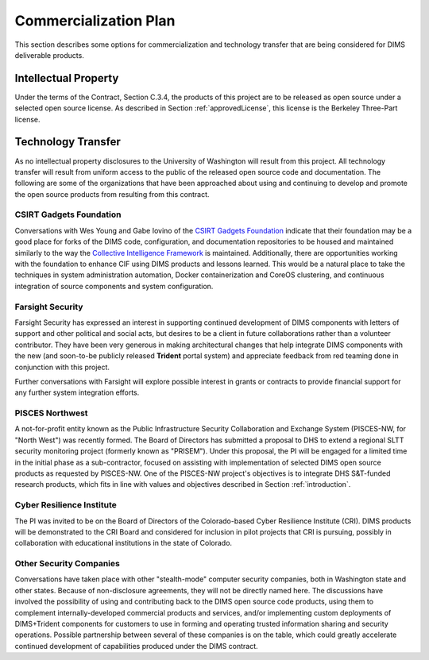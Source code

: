 .. _commercializationplan:

Commercialization Plan
======================

This section describes some options for commercialization and
technology transfer that are being considered for DIMS deliverable
products.

.. _intellectualProperty:

Intellectual Property
---------------------

Under the terms of the Contract, Section C.3.4, the products of this project
are to be released as open source under a selected open source license. As
described in Section :ref:`approvedLicense`, this license is the
Berkeley Three-Part license.

.. _technologytransfer:

Technology Transfer
-------------------

As no intellectual property disclosures to the University of Washington will
result from this project. All technology transfer will result from uniform
access to the public of the released open source code and documentation.
The following are some of the organizations that have been approached about
using and continuing to develop and promote the open source products from
resulting from this contract.


.. _csirtgadgets:

CSIRT Gadgets Foundation
~~~~~~~~~~~~~~~~~~~~~~~~

Conversations with Wes Young and Gabe Iovino of the `CSIRT Gadgets Foundation`_
indicate that their foundation may be a good place for forks of the DIMS code,
configuration, and documentation repositories to be housed and maintained
similarly to the way the `Collective Intelligence Framework`_ is maintained.
Additionally, there are opportunities working with the foundation to
enhance CIF using DIMS products and lessons learned.
This would be a natural place to take the techniques in system administration
automation, Docker containerization and CoreOS clustering, and continuous
integration of source components and system configuration.

.. _CSIRT Gadgets Foundation: https://csirtgadgets.org/
.. _Collective Intelligence Framework: http://code.google.com/p/collective-intelligence-framework/


.. _farsightsecurity:

Farsight Security
~~~~~~~~~~~~~~~~~

Farsight Security has expressed an interest in supporting continued development
of DIMS components with letters of support and other political and social acts,
but desires to be a client in future collaborations rather than a volunteer
contributor. They have been very generous in making architectural changes that
help integrate DIMS components with the new (and soon-to-be publicly released
**Trident** portal system) and appreciate feedback from red teaming done in
conjunction with this project.

Further conversations with Farsight will explore possible interest in grants or
contracts to provide financial support for any further system integration
efforts.


.. _piscesnw:

PISCES Northwest
~~~~~~~~~~~~~~~~

A not-for-profit entity known as the Public Infrastructure Security
Collaboration and Exchange System (PISCES-NW, for "North West") was recently
formed. The Board of Directors has submitted a proposal to DHS to extend a
regional SLTT security monitoring project (formerly known as "PRISEM").  Under
this proposal, the PI will be engaged for a limited time in the initial phase
as a sub-contractor, focused on assisting with implementation of selected DIMS
open source products as requested by PISCES-NW. One of the PISCES-NW project's
objectives is to integrate DHS S&T-funded research products, which fits in line
with values and objectives described in Section :ref:`introduction`.


.. _cri:

Cyber Resilience Institute
~~~~~~~~~~~~~~~~~~~~~~~~~~

The PI was invited to be on the Board of Directors of the Colorado-based
Cyber Resilience Institute (CRI). DIMS products will be demonstrated to
the CRI Board and considered for inclusion in pilot projects that
CRI is pursuing, possibly in collaboration with educational institutions
in the state of Colorado.

.. _other:

Other Security Companies
~~~~~~~~~~~~~~~~~~~~~~~~

Conversations have taken place with other "stealth-mode" computer security
companies, both in Washington state and other states. Because of non-disclosure
agreements, they will not be directly named here. The discussions have involved
the possibility of using and contributing back to the DIMS open source code
products, using them to complement internally-developed commercial products
and services, and/or implementing custom deployments of DIMS+Trident
components for customers to use in forming and operating trusted information
sharing and security operations. Possible partnership between several of
these companies is on the table, which could greatly accelerate continued
development of capabilities produced under the DIMS contract.
